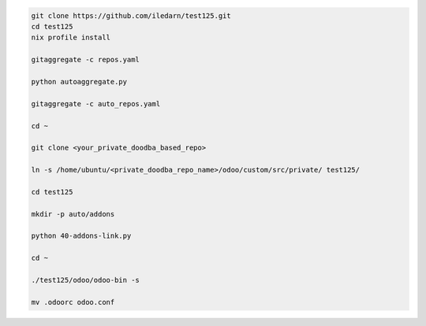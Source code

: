 .. code-block:: bash

   git clone https://github.com/iledarn/test125.git
   cd test125
   nix profile install

   gitaggregate -c repos.yaml

   python autoaggregate.py

   gitaggregate -c auto_repos.yaml

   cd ~

   git clone <your_private_doodba_based_repo>

   ln -s /home/ubuntu/<private_doodba_repo_name>/odoo/custom/src/private/ test125/

   cd test125

   mkdir -p auto/addons

   python 40-addons-link.py

   cd ~

   ./test125/odoo/odoo-bin -s

   mv .odoorc odoo.conf
